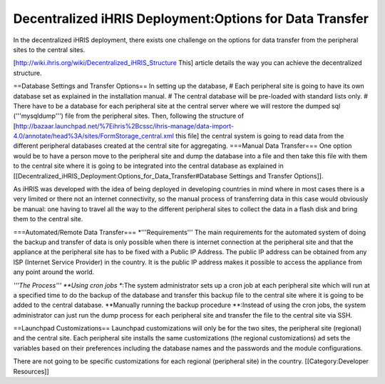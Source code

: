 Decentralized iHRIS Deployment:Options for Data Transfer
========================================================

In the decentralized iHRIS deployment, there exists one challenge on the options for data transfer from the peripheral sites to the central sites.

[http://wiki.ihris.org/wiki/Decentralized_iHRIS_Structure This] article details the way you can achieve the decentralized structure.

==Database Settings and Transfer Options==
In setting up the database, 
# Each peripheral site is going to have its own database set as explained in the installation manual.
# The central database will be pre-loaded with standard lists only.
# There have to be a database for each peripheral site at the central server where we will restore the dumped sql ('''mysqldump''') file from the peripheral sites. Then, following the structure of [http://bazaar.launchpad.net/%7Eihris%2Bcssc/ihris-manage/data-import-4.0/annotate/head%3A/sites/FormStorage_central.xml this file] the central system is going to read data from the different peripheral databases created at the central site for aggregating.
===Manual Data Transfer===
One option would be to have a person move to the peripheral site and dump the database into a file and then take this file with them to the central site where it is going to be integrated into the central database as explained in [[Decentralized_iHRIS_Deployment:Options_for_Data_Transfer#Database Settings and Transfer Options]].

As iHRIS was developed with the idea of being deployed in developing countries in mind where in most cases there is a very limited or there not an internet connectivity, so the manual process of transferring data in this case would obviously be manual: one having to travel all the way to the different peripheral sites to collect the data in a flash disk and bring them to the central site.

===Automated/Remote Data Transfer===
*'''Requirements'''
The main requirements for the automated system of doing the backup and transfer of data is only possible when there is internet connection at the peripheral site and that the appliance at the peripheral site has to be fixed with a Public IP Address. The public IP address can be obtained from any ISP (Internet Service Provider) in the country. It is the public IP address makes it possible to access the appliance from any point around the world.

*'''The Process'''
**Using cron jobs
**:The system administrator sets up a cron job at each peripheral site which will run at a specified time to do the backup of the database and transfer this backup file to the central site where it is going to be added to the central database.
**Manually running the backup procedure
**:Instead of using the cron jobs, the system administrator can just run the dump process for each peripheral site and transfer the file to the central site via SSH.

==Launchpad Customizations==
Launchpad customizations will only be for the two sites, the peripheral site (regional) and the central site.
Each peripheral site installs the same customizations (the regional customizations) ad sets the variables based on their preferences including the database names and the passwords and the module configurations.

There are not going to be specific customizations for each regional (peripheral site) in the country.
[[Category:Developer Resources]]
